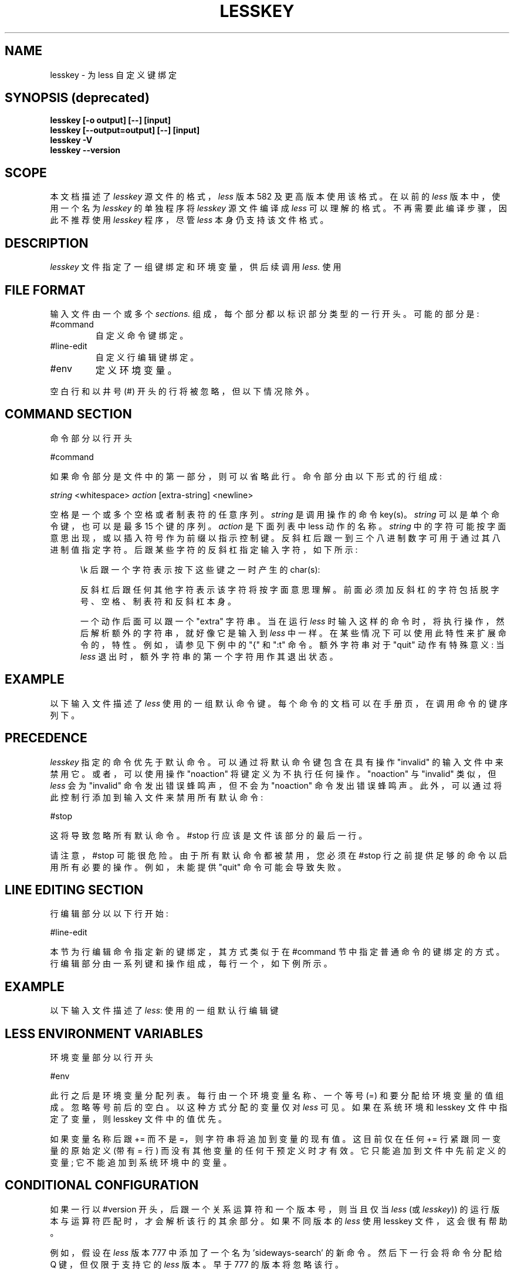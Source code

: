.\" -*- coding: UTF-8 -*-
'\" t
.\"*******************************************************************
.\"
.\" This file was generated with po4a. Translate the source file.
.\"
.\"*******************************************************************
.TH LESSKEY 1 "Version 608: 22 Jul 2022"  
.SH NAME
lesskey \- 为 less 自定义键绑定
.SH "SYNOPSIS (deprecated)"
\fBlesskey [\-o output] [\-\-] [input]\fP
.br
\fBlesskey [\-\-output=output] [\-\-] [input]\fP
.br
\fBlesskey \-V\fP
.br
\fBlesskey \-\-version\fP
.SH SCOPE
本文档描述了 \fIlesskey\fP 源文件的格式，\fIless\fP 版本 582 及更高版本使用该格式。 在以前的 \fIless\fP 版本中，使用一个名为
\fIlesskey\fP 的单独程序将 \fIlesskey\fP 源文件编译成 \fIless\fP 可以理解的格式。 不再需要此编译步骤，因此不推荐使用
\fIlesskey\fP 程序，尽管 \fIless\fP 本身仍支持该文件格式。
.PP
.SH DESCRIPTION
\fIlesskey\fP 文件指定了一组键绑定和环境变量，供后续调用 \fIless.\fP 使用
.SH "FILE FORMAT"
输入文件由一个或多个 \fIsections.\fP 组成，每个部分都以标识部分类型的一行开头。 可能的部分是:
.IP #command
自定义命令键绑定。
.IP #line\-edit
自定义行编辑键绑定。
.IP #env
定义环境变量。
.PP
空白行和以井号 (#) 开头的行将被忽略，但以下情况除外。
.
.SH "COMMAND SECTION"
命令部分以行开头
.sp
#command
.sp
如果命令部分是文件中的第一部分，则可以省略此行。 命令部分由以下形式的行组成:
.sp
  \fIstring\fP <whitespace> \fIaction\fP [extra\-string] <newline>
.sp
空格是一个或多个空格或者制表符的任意序列。 \fIstring\fP 是调用操作的命令 key(s)。 \fIstring\fP 可以是单个命令键，也可以是最多
15 个键的序列。 \fIaction\fP 是下面列表中 less 动作的名称。 \fIstring\fP
中的字符可能按字面意思出现，或以插入符号作为前缀以指示控制键。 反斜杠后跟一到三个八进制数字可用于通过其八进制值指定字符。
后跟某些字符的反斜杠指定输入字符，如下所示:
.RS 5m
.TS
l l l.
\eb	BACKSPACE	(0x08)
\ee	ESCAPE	(0x1B)
\en	NEWLINE	(0x0A)
\er	RETURN	(0x0D)
\et	TAB	(0x09)
.TE
.sp
\ek 后跟一个字符表示按下这些键之一时产生的 char(s):
.TS
l l.
\ekb	BACKSPACE (the BACKSPACE key)
\ekB	ctrl\-BACKSPACE
\ekd	向下箭头
\ekD	向下翻页
\eke	END
\ekh	HOME
\eki	INSERT
\ekl	左箭头
\ekL	ctrl\-LEFT ARROW
\ekr	右箭头
\ekR	ctrl\-RIGHT ARROW
\ekt	BACKTAB
\eku	向上箭头
\ekU	向上翻页
\ekx	DELETE
\ekX	ctrl\-DELETE
\ek1	F1
.TE

.PP
反斜杠后跟任何其他字符表示该字符将按字面意思理解。 前面必须加反斜杠的字符包括脱字号、空格、制表符和反斜杠本身。
.PP
一个动作后面可以跟一个 "extra" 字符串。 当在运行 \fIless\fP 时输入这样的命令时，将执行操作，然后解析额外的字符串，就好像它是输入到
\fIless\fP 中一样。 在某些情况下可以使用此特性来扩展命令的，特性。 例如，请参见下例中的 "{" 和 ":t" 命令。 额外字符串对于
"quit" 动作有特殊意义: 当 \fIless\fP 退出时，额外字符串的第一个字符用作其退出状态。
.
.SH EXAMPLE
以下输入文件描述了 \fIless\fP 使用的一组默认命令键。 每个命令的文档可以在
.less
手册页，在调用命令的键序列下。
.sp
.RS 5m
.TS
l l.
#command
\er	forw\-line
\en	forw\-line
e	forw\-line
j	forw\-line
\ekd	forw\-line
^E	forw\-line
^N	forw\-line
k	back\-line
y	back\-line
^Y	back\-line
^K	back\-line
^P	back\-line
J	forw\-line\-force
K	back\-line\-force
Y	back\-line\-force
d	forw\-scroll
^D	forw\-scroll
u	back\-scroll
^U	back\-scroll
\e40	forw\-screen
f	forw\-screen
^F	forw\-screen
^V	forw\-screen
\ekD	forw\-screen
b	back\-screen
^B	back\-screen
\eev	back\-screen
\ekU	back\-screen
z	forw\-window
w	back\-window
\ee\e40	forw\-screen\-force
F	forw\-forever
\eeF	forw\-until\-hilite
R	repaint\-flush
r	repaint
^R	repaint
^L	repaint
\eeu	undo\-hilite
\eeU	clear\-search
g	goto\-line
\ekh	goto\-line
<	goto\-line
\ee<	goto\-line
p	percent
%	percent
\ee[	left\-scroll
\ee]	right\-scroll
\ee(	left\-scroll
\ee)	right\-scroll
\ekl	left\-scroll
\ekr	right\-scroll
\ee{	no\-scroll
\ee}	end\-scroll
{	forw\-bracket {}
}	back\-bracket {}
(	forw\-bracket ()
)	back\-bracket ()
[	forw\-bracket []
]	back\-bracket []
\ee^F	forw\-bracket
\ee^B	back\-bracket
G	goto\-end
\ee>	goto\-end
>	goto\-end
\eke	goto\-end
\eeG	goto\-end\-buffered
\&=	status
^G	status
:f	status
/	forw\-search
?	back\-search
\ee/	forw\-search *
\ee?	back\-search *
n	repeat\-search
\een	repeat\-search\-all
N	reverse\-search
\eeN	reverse\-search\-all
&	filter
m	set\-mark
M	set\-mark\-bottom
\eem	clear\-mark
'	goto\-mark
^X^X	goto\-mark
E	examine
:e	examine
^X^V	examine
:n	next\-file
:p	prev\-file
t	next\-tag
T	prev\-tag
:x	index\-file
:d	remove\-file
\-	toggle\-option
:t	toggle\-option t
s	toggle\-option o
	## Use a long option name by starting the extra string with ONE dash; eg:
	##   s toggle\-option \-log\-file\n
\&_	display\-option
|	pipe
v	visual
!	shell
+	firstcmd
H	help
h	help
V	version
0	digit
1	digit
2	digit
3	digit
4	digit
5	digit
6	digit
7	digit
8	digit
9	digit
q	quit
Q	quit
:q	quit
:Q	quit
ZZ	quit
.TE
.RE
.sp
.SH PRECEDENCE
\fIlesskey\fP 指定的命令优先于默认命令。 可以通过将默认命令键包含在具有操作 "invalid" 的输入文件中来禁用它。 或者，可以使用操作
"noaction" 将键定义为不执行任何操作。 "noaction" 与 "invalid" 类似，但 \fIless\fP 会为 "invalid"
命令发出错误蜂鸣声，但不会为 "noaction" 命令发出错误蜂鸣声。 此外，可以通过将此控制行添加到输入文件来禁用所有默认命令:
.sp
#stop
.sp
这将导致忽略所有默认命令。 #stop 行应该是文件该部分的最后一行。
.PP
请注意，#stop 可能很危险。 由于所有默认命令都被禁用，您必须在 #stop 行之前提供足够的命令以启用所有必要的操作。 例如，未能提供
"quit" 命令可能会导致失败。
.
.SH "LINE EDITING SECTION"
行编辑部分以以下行开始:
.sp
#line\-edit
.sp
本节为行编辑命令指定新的键绑定，其方式类似于在 #command 节中指定普通命令的键绑定的方式。
行编辑部分由一系列键和操作组成，每行一个，如下例所示。
.
.SH EXAMPLE
以下输入文件描述了 \fIless\fP: 使用的一组默认行编辑键
.sp
.RS 5m
.TS
l l.
#line\-edit
\et	forw\-complete
\e17	back\-complete
\ee\et	back\-complete
^L	expand
^V	literal
^A	literal
\eel	right
\ekr	right
\eeh	left
\ekl	left
\eeb	word\-left
\ee\ekl	word\-left
\eew	word\-right
\ee\ekr	word\-right
\eei	insert
\eex	delete
\ekx	delete
\eeX	word\-delete
\eekx	word\-delete
\ee\eb	word\-backspace
\ee0	home
\ekh	home
\ee$	end
\eke	end
\eek	up
\eku	up
\eej	down
^G	abort
.TE
.RE
.sp
.
.SH "LESS ENVIRONMENT VARIABLES"
环境变量部分以行开头
.sp
#env
.sp
此行之后是环境变量分配列表。 每行由一个环境变量名称、一个等号 (=) 和要分配给环境变量的值组成。 忽略等号前后的空白。 以这种方式分配的变量仅对
\fIless\fP 可见。 如果在系统环境和 lesskey 文件中指定了变量，则 lesskey 文件中的值优先。
.
.sp
如果变量名称后跟 += 而不是 =，则字符串将追加到变量的现有值。 这目前仅在任何 += 行紧跟同一变量的原始定义 (带有 = 行)
而没有其他变量的任何干预定义时才有效。 它只能追加到文件中先前定义的变量; 它不能追加到系统环境中的变量。
.
.SH "CONDITIONAL CONFIGURATION"
如果一行以 #version 开头，后跟一个关系运算符和一个版本号，则当且仅当 \fIless\fP (或 \fIlesskey\fP))
的运行版本与运算符匹配时，才会解析该行的其余部分。 如果不同版本的 \fIless\fP 使用 lesskey 文件，这会很有帮助。
.sp
例如，假设在 \fIless\fP 版本 777 中添加了一个名为 'sideways\-search' 的新命令。 然后下一行会将命令分配给 Q
键，但仅限于支持它的 \fIless\fP 版本。早于 777 的版本将忽略该行。
.sp
.nf
	#version >= 777 Q 侧身搜索
.fi
.sp
支持这六个运算符:
.RS 5m
.TS
l l.
 >	Greater than
 <	Less than
 >=	Greater than or equal to
 <=	Less than or equal to
 =	Equal to
 !=	Not equal to
.TE
.RE
.sp
594 之前的 \fIless\fP 和 \fIlesskey\fP 不支持 #version 特性。 在那些旧版本中，所有 #version 行都被忽略。
.
.SH EXAMPLE
以下输入文件设置 \-i 和 \-S 选项
.less
运行并在 595 及更高版本上添加了 \-\-color 选项。
.sp
.nf
	#env
	更少 =\-i\-S
	#version\ >=\ 595\ \ LESS\ +=\ \-\-color=Hkc
.fi
.
.SH "SEE ALSO"
\fBless\fP(1)
.
.SH WARNINGS
在 MS\-DOS 和 OS/2 系统上，某些键发送以 NUL 字符 (0) 开头的字符序列。 此 NUL 字符应在 lesskey 文件中表示为
\e340。
.
.SH COPYRIGHT
Copyright (C) 1984\-2022 Mark Nudelman
.PP
less 是 GNU 项目的一部分，是免费软件。 您可以根据以下任一条款重新分发或者修改它: (1) 自由软件基金会发布的 GNU 通用公共许可证; 或
(2) 较少许可证。 有关重新分发的更多详细信息，请参见 less 分发中的文件 README。 您应该以更少的价格收到 GNU
通用公共许可证的副本以及源代码; 请参见文件复制。 如果没有，请写信给自由软件基金会，59 Temple Place, Suite 330,
Boston, MA 02111\-1307, USA。 您还应该收到 Less License 的副本; 请参见文件许可证。
.PP
less 的分发是希望它有用，但不提供任何保证; 甚至没有针对特定用途的适销性或适用性的默示保证。 有关详细信息，请参见 GNU 通用公共许可证。
.
.SH AUTHOR
.
Mark Nudelman
.br
在 https://github.com/gwsw/less/issues 报告错误。
.PP
.SH [手册页中文版]
.PP
本翻译为免费文档；阅读
.UR https://www.gnu.org/licenses/gpl-3.0.html
GNU 通用公共许可证第 3 版
.UE
或稍后的版权条款。因使用该翻译而造成的任何问题和损失完全由您承担。
.PP
该中文翻译由 wtklbm
.B <wtklbm@gmail.com>
根据个人学习需要制作。
.PP
项目地址:
.UR \fBhttps://github.com/wtklbm/manpages-chinese\fR
.ME 。
